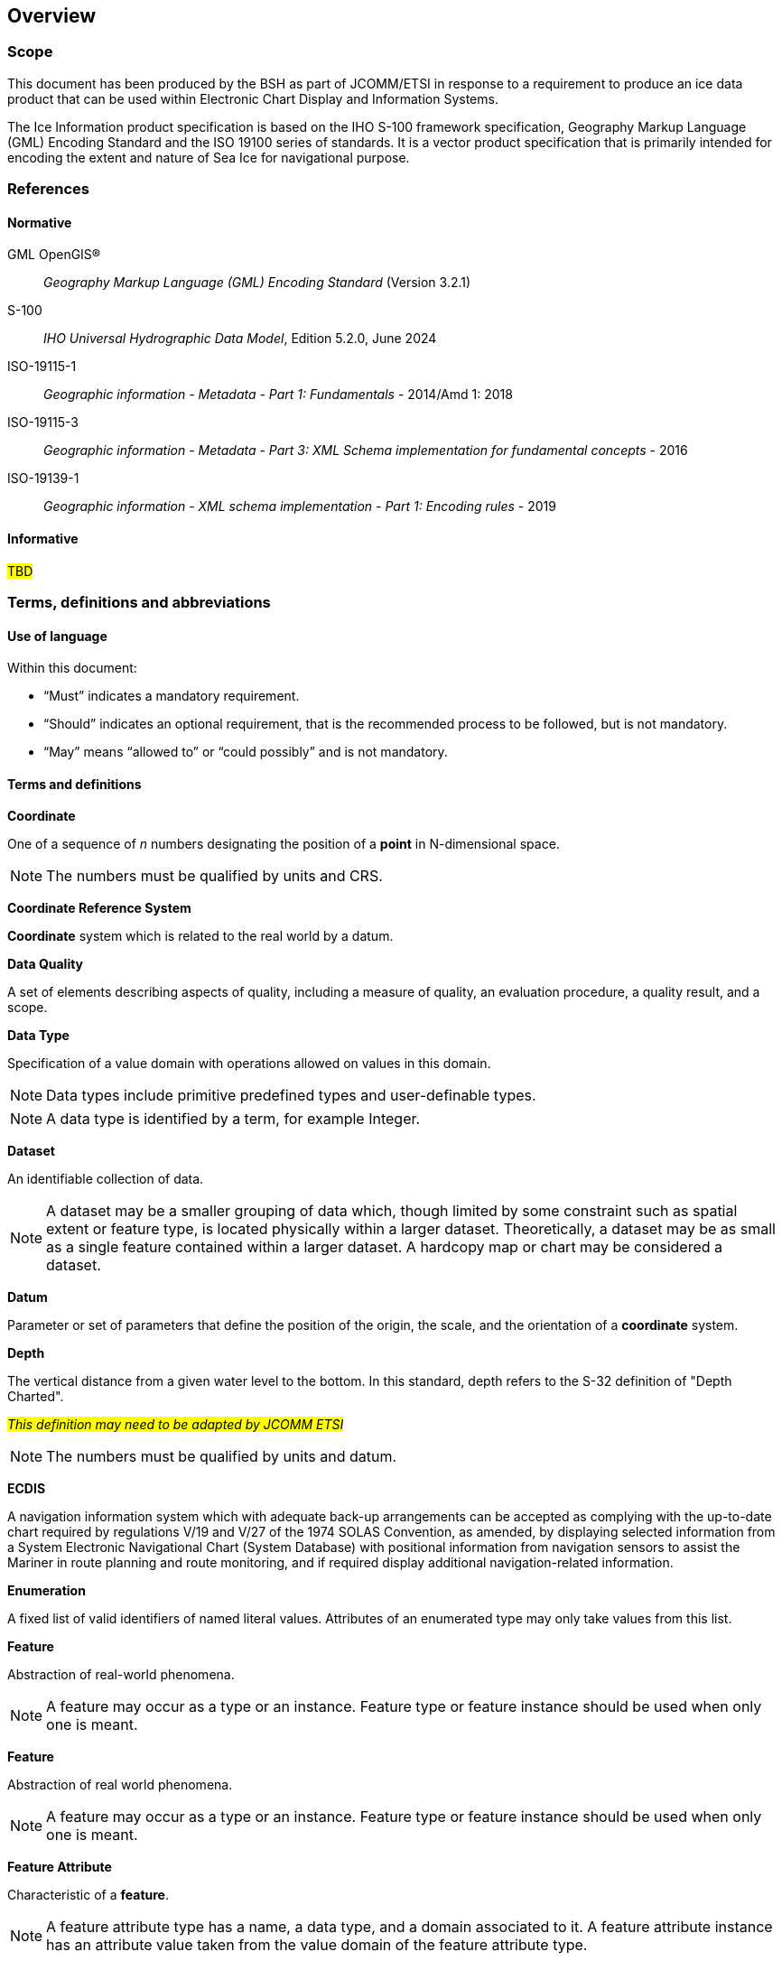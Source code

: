 
[[sec-overview]]
== Overview

=== Scope

This document has been produced by the BSH as part of JCOMM/ETSI in response to a requirement to produce an ice data product that can be used within Electronic Chart Display and Information Systems.

The Ice Information product specification is based on the IHO S-100 framework specification, Geography Markup Language (GML) Encoding Standard and the ISO 19100 series of standards. It is a vector product specification that is primarily intended for encoding the extent and nature of Sea Ice for navigational purpose.

[[bibliography]]

=== References

==== Normative

GML OpenGIS®::  _Geography Markup Language (GML) Encoding Standard_ (Version 3.2.1)

S-100::  _IHO Universal Hydrographic Data Model_, Edition 5.2.0, June 2024

ISO-19115-1::  _Geographic information - Metadata - Part 1: Fundamentals_ - 2014/Amd 1: 2018

ISO-19115-3::  _Geographic information - Metadata - Part 3: XML Schema implementation for fundamental concepts_ - 2016

ISO-19139-1::  _Geographic information - XML schema implementation - Part 1: Encoding rules_ - 2019

==== Informative

#TBD#

=== Terms, definitions and abbreviations

==== Use of language

Within this document:

* "`Must`" indicates a mandatory requirement.
* "`Should`" indicates an optional requirement, that is the recommended process to be followed, but is not mandatory.
* "`May`" means "`allowed to`" or "`could possibly`" and is not mandatory.


==== Terms and definitions

*Coordinate*

One of a sequence of _n_ numbers designating the position of a *point* in N-dimensional space.

NOTE: The numbers must be qualified by units and CRS.

*Coordinate Reference System*

*Coordinate* system which is related to the real world by a datum.

*Data Quality*

A set of elements describing aspects of quality, including a measure of quality, an evaluation procedure, a quality result, and a scope.

*Data Type*

Specification of a value domain with operations allowed on values in this domain.

NOTE: Data types include primitive predefined types and user-definable types.

NOTE: A data type is identified by a term, for example Integer.

*Dataset*

An identifiable collection of data.

NOTE: A dataset may be a smaller grouping of data which, though limited by some constraint such as spatial extent or feature type, is located physically within a larger dataset. Theoretically, a dataset may be as small as a single feature contained within a larger dataset. A hardcopy map or chart may be considered a dataset.

*Datum*

Parameter or set of parameters that define the position of the origin, the scale, and the orientation of a *coordinate* system.

*Depth*

The vertical distance from a given water level to the bottom. In this standard, depth refers to the S-32 definition of "Depth Charted".

#_This definition may need to be adapted by JCOMM ETSI_#

NOTE: The numbers must be qualified by units and datum. 

*ECDIS*

A navigation information system which with adequate back-up arrangements can be accepted as complying with the up-to-date chart required by regulations V/19 and V/27 of the 1974 SOLAS Convention, as amended, by displaying selected information from a System Electronic Navigational Chart (System Database) with positional information from navigation sensors to assist the Mariner in route planning and route monitoring, and if required display additional navigation-related information.

*Enumeration*

A fixed list of valid identifiers of named literal values. Attributes of an enumerated type may only take values from this list.

*Feature*

Abstraction of real-world phenomena.

NOTE: A feature may occur as a type or an instance. Feature type or feature instance should be used when only one is meant.

*Feature*

Abstraction of real world phenomena.

NOTE: A feature may occur as a type or an instance. Feature type or feature instance should be used when only one is meant.

*Feature Attribute*

Characteristic of a *feature*.

NOTE: A feature attribute type has a name, a data type, and a domain associated to it. A feature attribute instance has an attribute value taken from the value domain of the feature attribute type.

*Feature Catalogue*

A catalogue containing definitions and descriptions of the *feature* types, *feature attributes* occurring in one or more sets of geographic data.

*Geometric Primitive*

Geometric object representing a single, connected, homogeneous element of geometry.

NOTE: Geometric primitives are non-decomposed objects that present information about geometric configuration. They include points, curves and surfaces.

*Multiplicity*

Specification of the number of possible occurrences of a property, or the number of allowable elements that may participate in a given relationship.

EXAMPLES: 1..* (one to many); 1 (exactly one); 0..1 (zero or one)

*Point*

0-dimensional geometric primitive, representing a position.

NOTE: The boundary of a point is the empty set.

*Portrayal Catalogue*

Collection of defined portrayals for a feature catalogue.

NOTE: Content of a portrayal catalogue includes portrayal functions, symbols, and portrayal context.

*Vector*

Quantity having direction as well as magnitude.

NOTE: A directed line segment represents a vector if the length and direction of the line segment are equal to the magnitude and direction of the vector. The term vector data refers to data that represents the spatial configuration of features as a set of directed line segments.

==== Abbreviations
This Product Specification adopts the following convention for presentation purposes:

BSH:: Bundesamt für Seeschifffahrt und Hydrographie (Germany)

CRS::  Coordinate Reference System

ECDIS:: Electronic Chart Display and Information System

ENC:: Electronic Navigational Chart

EPSG:: European Petroleum Survey Group

ETSI:: Expert Team on Sea Ice

GML:: Geography Markup Language

IHO:: International Hydrographic Organization

ISO:: International Organization for Standardization

JCOMM:: Joint Technical Commission for Oceanography and Marine Meteorology

UTF-8:: Unicode Transformation Format-8

WMO:: World Meteorological Organization

XML:: eXtensible Markup Language

=== General data product description

*Title*:: Ice Information Product Specification.

*Abstract*:: Ice Information for ship navigation

*Acronym*:: S-411

*Content*:: Ice features as vector data

*Spatial Extent*::

*East Bounding Longitude*: 180° +
*West Bounding Longitude*: -180° +
*North Bounding Latitude*: 90° +
*South Bounding Latitude*: -90°

*Purpose*:: Navigation in ice covered regions

// ported from S-122 product specification.

=== Product Specification metadata

*Title*:: Ice Information Product Specification
*S-100 Version*:: 1.0.0
*S-411 Version*:: 1.1.0
*Date*:: 15 June 2014
*Language*:: English (optional additional)
*Classification*:: Unclassified
*Contact*:: Jürgen Holfort (ice@bsh.de)
*Identifier*:: JCOMM S-411
*Maintenance*:: Changes to this product specification are coordinated by ETSI.
+
--
International Hydrographic Organization +
4 Quai Antoine 1er +
B.P. 445 +
MC 98011 MONACO CEDEX +
Telephone: +377 93 10 81 00 +
Fax: +377 93 10 81 40 +
Email: mailto:info@iho.int[] +
--
*URL*:: link:http://www.iho.int/[www.iho.int]
*Identifier*:: S-411
*Maintenance*:: Changes to the Product Specification S-411 are coordinated by the JCOMM, and must be made available via the IHO web site.

=== IHO Product Specification Maintenance

==== Introduction
Changes to S-411 will be released by the IHO as a New Edition, revision, or clarification.

==== New Edition
_New Editions_ of S-411 introduce significant changes. _New Editions_ enable new concepts, such as the ability to support new functions or applications, or the introduction of new constructs or data types. _New Editions_ are likely to have a significant impact on either existing users or future users of S-122. All cumulative _revisions_ and _clarifications_ must be included with the release of approved New Editions.

==== Revision
_Revisions_ are defined as substantive semantic changes to S-411. Typically, _revisions_ will change S-411 to correct factual errors; introduce necessary changes that have become evident as a result of practical experience or changing circumstances. A _revision_ must not be classified as a clarification. Revisions could have an impact on either existing users or future users of S-411. All cumulative _clarifications_ must be included with the release of approved _revisions_.

Changes in a revision are minor and ensure backward compatibility with the previous versions within the same Edition. Newer revisions, for example, introduce new features and attributes. Within the same Edition, a dataset of one version could always be processed with a later version of the Feature and Portrayal Catalogues.

In most cases a new feature or portrayal catalogue will result in a _revision_ of S-411.

==== Clarification
_Clarifications_ are non-substantive changes to S-122. Typically, _clarifications_: remove ambiguity; correct grammatical and spelling errors; amend or update cross references; insert improved graphics in spelling, punctuation and grammar. A _clarification_ must not cause any substantive semantic change to S-411.

Changes in a _clarification_ are minor and ensure backward compatibility with the previous versions within the same Edition. Within the same Edition, a dataset of one clarification version could always be processed with a later version of the Feature and Portrayal Catalogues, and a Portrayal Catalogue can always rely on earlier versions of the Feature Catalogue.


==== Version Numbers
The associated version control numbering to identify changes (n) to S-411 must be as follows:

New Editions denoted as **n**.0.0

Revisions denoted as n.**n**.0

Clarifications denoted as n.n.**n**
